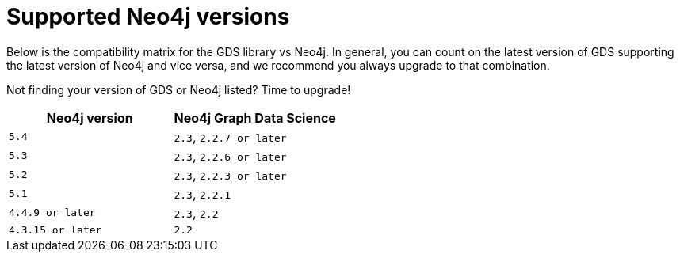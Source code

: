 [[supported-neo4j-versions]]
= Supported Neo4j versions

Below is the compatibility matrix for the GDS library vs Neo4j.
In general, you can count on the latest version of GDS supporting the latest version of Neo4j and vice versa, and we recommend you always upgrade to that combination.

Not finding your version of GDS or Neo4j listed?
Time to upgrade!

[opts=header]
|===
| Neo4j version | Neo4j Graph Data Science
| `5.4` | `2.3`, `2.2.7 or later`
| `5.3` | `2.3`, `2.2.6 or later`
| `5.2` | `2.3`, `2.2.3 or later`
| `5.1`| `2.3`, `2.2.1`
| `4.4.9 or later`| `2.3`, `2.2`
| `4.3.15 or later`  | `2.2`
|===
